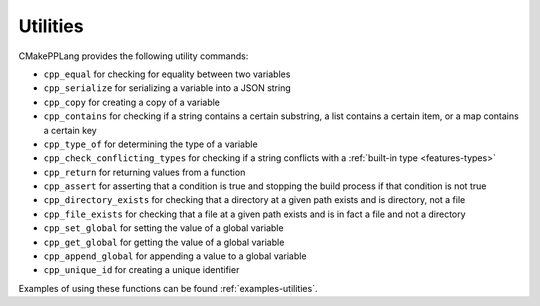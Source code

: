 .. Copyright 2023 CMakePP
..
.. Licensed under the Apache License, Version 2.0 (the "License");
.. you may not use this file except in compliance with the License.
.. You may obtain a copy of the License at
..
.. http://www.apache.org/licenses/LICENSE-2.0
..
.. Unless required by applicable law or agreed to in writing, software
.. distributed under the License is distributed on an "AS IS" BASIS,
.. WITHOUT WARRANTIES OR CONDITIONS OF ANY KIND, either express or implied.
.. See the License for the specific language governing permissions and
.. limitations under the License.

*********
Utilities
*********

CMakePPLang provides the following utility commands:

- ``cpp_equal`` for checking for equality between two variables
- ``cpp_serialize`` for serializing a variable into a JSON string
- ``cpp_copy`` for creating a copy of a variable
- ``cpp_contains`` for checking if a string contains a certain substring, a list
  contains a certain item, or a map contains a certain key
- ``cpp_type_of`` for determining the type of a variable
- ``cpp_check_conflicting_types`` for checking if a string conflicts with a :ref:`built-in type <features-types>`
- ``cpp_return`` for returning values from a function
- ``cpp_assert`` for asserting that a condition is true and stopping the
  build process if that condition is not true
- ``cpp_directory_exists`` for checking that a directory at a given path
  exists and is directory, not a file
- ``cpp_file_exists`` for checking that a file at a given path exists and is
  in fact a file and not a directory
- ``cpp_set_global`` for setting the value of a global variable
- ``cpp_get_global`` for getting the value of a global variable
- ``cpp_append_global`` for appending a value to a global variable
- ``cpp_unique_id`` for creating a unique identifier

Examples of using these functions can be found :ref:`examples-utilities`.

